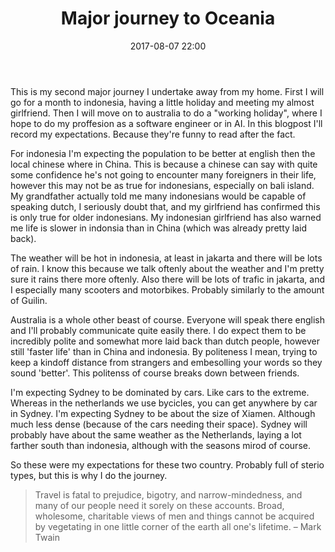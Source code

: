#+Title: Major journey to Oceania
#+Date: 2017-08-07 22:00
#+Category: tools
#+Tags: webshop, money
#+PROPERTY: status draft

This is my second major journey I undertake away from my home.
First I will go for a month to indonesia, having a little holiday and meeting
my almost girlfriend. Then I will move on to australia to do a
"working holiday", where I hope to do my proffesion as a software engineer or in
AI.
In this blogpost I'll record my expectations. Because they're funny to read after
the fact.

For indonesia I'm expecting the population to be better at english then the local
chinese where in China.
This is because a chinese can say with quite some confidence he's not going to
encounter many foreigners in their life, however this may not be as true for
indonesians, especially on bali island.
My grandfather actually told me many indonesians would be capable of speaking
dutch, I seriously doubt that, and my girlfriend has confirmed this is only
true for older indonesians.
My indonesian girlfriend has also warned me life is slower in indonsia
than in China (which was already pretty laid back).

The weather will be hot in indonesia, at least in jakarta and there will be lots
of rain. I know this because we talk oftenly about the weather and I'm pretty
sure it rains there more oftenly.
Also there will be lots of trafic in jakarta, and I especially many scooters
and motorbikes. Probably similarly to the amount of Guilin.

Australia is a whole other beast of course. Everyone will speak there english
and I'll probably communicate quite easily there.
I do expect them to be incredibly polite and somewhat more laid back than dutch
people, however still 'faster life' than in China and indonesia.
By politeness I mean, trying to keep a kindoff distance from strangers and
embesolling your words so they sound 'better'.
This politenss of course breaks down between friends.

I'm expecting Sydney to be dominated by cars. Like cars to the extreme.
Whereas in the netherlands we use bycicles, you can get anywhere by car in
Sydney.
I'm expecting Sydney to be about the size of Xiamen.
Although much less dense (because of the cars needing their space).
Sydney will probably have about the same weather as the Netherlands,
laying a lot farther south than indonesia, although with the seasons mirod of
course.

So these were my expectations for these two country.
Probably full of sterio types, but this is why I do the journey.
#+BEGIN_QUOTE
Travel is fatal to prejudice, bigotry, and narrow-mindedness,
and many of our people need it sorely on these accounts.
Broad, wholesome, charitable views of men and things cannot be acquired by
vegetating in one little corner of the earth all one's lifetime.
-- Mark Twain 
#+END_QUOTE

